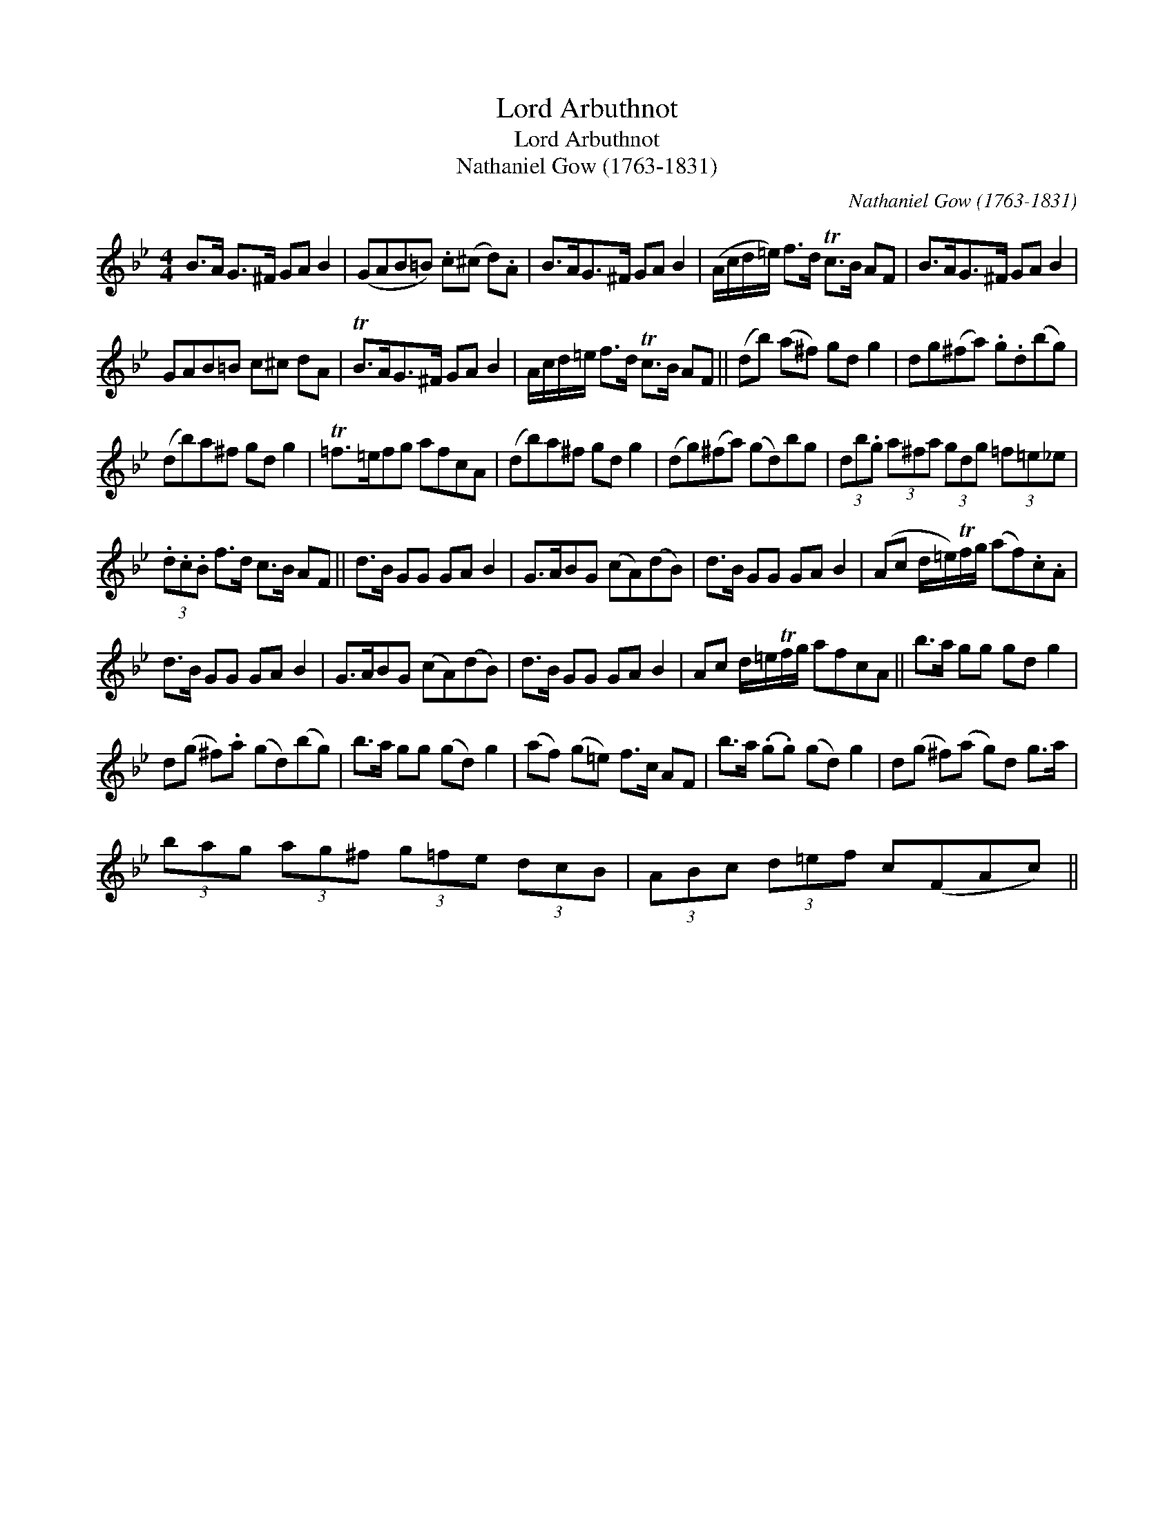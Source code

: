 X:1
T:Lord Arbuthnot
T:Lord Arbuthnot
T:Nathaniel Gow (1763-1831)
C:Nathaniel Gow (1763-1831)
L:1/8
M:4/4
K:Gmin
V:1 treble 
V:1
 B>A G>^F GA B2 | (GAB=B) .c(^c d).A | B>AG>^F GA B2 | (A/c/d/=e/) f>d Tc>B AF | B>AG>^F GA B2 | %5
 GAB=B c^c dA | TB>AG>^F GA B2 | A/c/d/=e/ f>d Tc>B AF || (db) (a^f) gd g2 | dg(^fa) .g.d(bg) | %10
 (db)a^f gd g2 | T=f>=efg afcA | (db)a^f gd g2 | (dg)(^fa) (gd)bg | (3db.g (3a^fa (3gdg (3=f=e_e | %15
 (3.d.c.B f>d c>B AF || d>B GG GA B2 | G>ABG (cA)(dB) | d>B GG GA B2 | (Ac d/=e/)Tf/g/ (af).c.A | %20
 d>B GG GA B2 | G>ABG (cA)(dB) | d>B GG GA B2 | Ac d/=e/Tf/g/ afcA || b>a gg gd g2 | %25
 d(g ^f).a (gd)(bg) | b>a gg (gd) g2 | (af) (g=e) f>c AF | b>a (.g.g) (gd) g2 | d(g ^f)(a g)d g>a | %30
 (3bag (3ag^f (3g=fe (3dcB | (3ABc (3d=ef c(FAc) || %32

